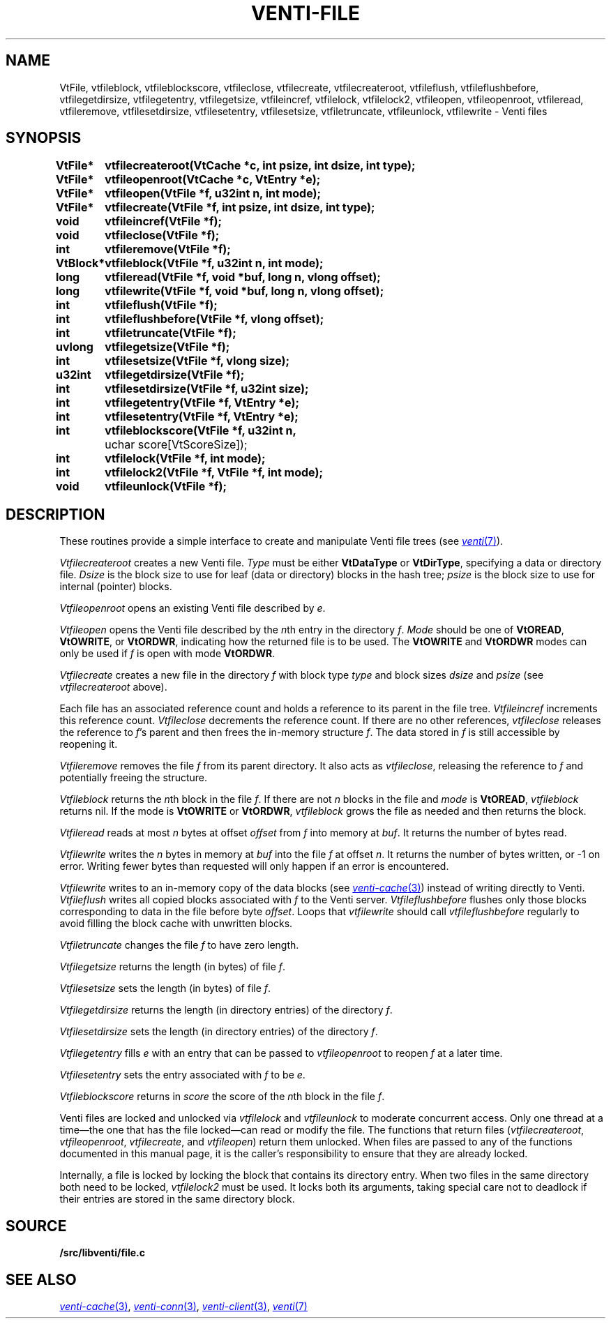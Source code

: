 .TH VENTI-FILE 3
.SH NAME
VtFile,
vtfileblock,
vtfileblockscore,
vtfileclose,
vtfilecreate,
vtfilecreateroot,
vtfileflush,
vtfileflushbefore,
vtfilegetdirsize,
vtfilegetentry,
vtfilegetsize,
vtfileincref,
vtfilelock,
vtfilelock2,
vtfileopen,
vtfileopenroot,
vtfileread, 
vtfileremove,
vtfilesetdirsize,
vtfilesetentry,
vtfilesetsize,
vtfiletruncate,
vtfileunlock,
vtfilewrite \- Venti files
.SH SYNOPSIS
.ta +\w'\fLVtBlock* 'u
.PP
.B
VtFile*	vtfilecreateroot(VtCache *c, int psize, int dsize, int type);
.PP
.B
VtFile*	vtfileopenroot(VtCache *c, VtEntry *e);
.PP
.B
VtFile*	vtfileopen(VtFile *f, u32int n, int mode);
.PP
.B
VtFile*	vtfilecreate(VtFile *f, int psize, int dsize, int type);
.PP
.B
void	vtfileincref(VtFile *f);
.PP
.B
void	vtfileclose(VtFile *f);
.PP
.B
int	vtfileremove(VtFile *f);
.PP
.B
VtBlock*	vtfileblock(VtFile *f, u32int n, int mode);
.PP
.B
long	vtfileread(VtFile *f, void *buf, long n, vlong offset);
.PP
.B
long	vtfilewrite(VtFile *f, void *buf, long n, vlong offset);
.PP
.B
int	vtfileflush(VtFile *f);
.PP
.B
int	vtfileflushbefore(VtFile *f, vlong offset);
.PP
.B
int	vtfiletruncate(VtFile *f);
.PP
.B
uvlong	vtfilegetsize(VtFile *f);
.PP
.B
int	vtfilesetsize(VtFile *f, vlong size);
.PP
.B
u32int	vtfilegetdirsize(VtFile *f);
.PP
.B
int	vtfilesetdirsize(VtFile *f, u32int size);
.PP
.B
int	vtfilegetentry(VtFile *f, VtEntry *e);
.PP
.B
int	vtfilesetentry(VtFile *f, VtEntry *e);
.PP
.B
int	vtfileblockscore(VtFile *f, u32int n, 
	    uchar score[VtScoreSize]);
.PP
.B
int	vtfilelock(VtFile *f, int mode);
.PP
.B
int	vtfilelock2(VtFile *f, VtFile *f, int mode);
.PP
.B
void	vtfileunlock(VtFile *f);
.SH DESCRIPTION
These routines provide a simple interface to create and
manipulate Venti file trees (see
.MR venti 7 ).
.PP
.I Vtfilecreateroot
creates a new Venti file.
.I Type
must be either
.B VtDataType
or
.BR VtDirType ,
specifying a data or directory file.
.I Dsize
is the block size to use for leaf (data or directory) blocks in the hash tree;
.I psize
is the block size to use for internal (pointer) blocks.
.PP
.I Vtfileopenroot
opens an existing Venti file described by
.IR e .
.PP
.I Vtfileopen
opens the Venti file described by the
.IR n th
entry in the directory
.IR f .
.I Mode
should be one of
.BR VtOREAD ,
.BR VtOWRITE ,
or
.BR VtORDWR ,
indicating how the returned file is to be used.
The
.BR VtOWRITE
and
.BR VtORDWR
modes can only be used if
.IR f
is open with mode
.BR VtORDWR .
.PP
.I Vtfilecreate
creates a new file in the directory
.I f
with block type
.I type
and block sizes
.I dsize
and
.I psize
(see
.I vtfilecreateroot
above).
.PP
Each file has an associated reference count
and holds a reference to its parent in the file tree.
.I Vtfileincref
increments this reference count.
.I Vtfileclose
decrements the reference count.
If there are no other references,
.I vtfileclose
releases the reference to
.IR f 's
parent and then frees the in-memory structure
.IR f .
The data stored in 
.I f
is still accessible by reopening it.
.PP
.I Vtfileremove
removes the file
.I f
from its parent directory.
It also acts as 
.IR vtfileclose ,
releasing the reference to
.I f
and potentially freeing the structure.
.PP
.I Vtfileblock
returns the
.IR n th
block in the file
.IR f .
If there are not 
.I n
blocks in the file and
.I mode
is 
.BR VtOREAD ,
.I vtfileblock
returns nil.
If the mode is
.B VtOWRITE
or
.BR VtORDWR ,
.I vtfileblock
grows the file as needed and then returns the block.
.PP
.I Vtfileread
reads at most
.I n
bytes at offset
.I offset
from
.I f
into memory at
.IR buf .
It returns the number of bytes read.
.PP
.I Vtfilewrite
writes the 
.I n
bytes in memory at
.I buf
into the file
.I f
at offset 
.IR n .
It returns the number of bytes written,
or \-1 on error.
Writing fewer bytes than requested will only happen
if an error is encountered.
.PP
.I Vtfilewrite
writes to an in-memory copy of the data blocks
(see
.MR venti-cache 3 )
instead of writing directly to Venti.
.I Vtfileflush
writes all copied blocks associated with 
.I f
to the Venti server.
.I Vtfileflushbefore
flushes only those blocks corresponding to data in the file before
byte
.IR offset .
Loops that
.I vtfilewrite
should call
.I vtfileflushbefore
regularly to avoid filling the block cache with unwritten blocks.
.PP
.I Vtfiletruncate
changes the file
.I f
to have zero length.
.PP
.I Vtfilegetsize
returns the length (in bytes) of file
.IR f .
.PP
.I Vtfilesetsize
sets the length (in bytes) of file
.IR f .
.PP
.I Vtfilegetdirsize
returns the length (in directory entries)
of the directory
.IR f .
.PP
.I Vtfilesetdirsize
sets the length (in directory entries)
of the directory
.IR f .
.PP
.I Vtfilegetentry
fills
.I e
with an entry that can be passed to
.IR vtfileopenroot
to reopen
.I f
at a later time.
.PP
.I Vtfilesetentry
sets the entry associated with
.I f
to be
.IR e .
.PP
.I Vtfileblockscore
returns in
.I score
the score of the
.IR n th
block in the file
.IR f .
.PP
Venti files are locked and unlocked
via
.I vtfilelock
and
.I vtfileunlock
to moderate concurrent access.
Only one thread at a time\(emthe one that has the file locked\(emcan
read or modify the file.
The functions that return files
.RI ( vtfilecreateroot ,
.IR vtfileopenroot ,
.IR vtfilecreate ,
and
.IR vtfileopen )
return them unlocked.
When files are passed to any of the functions documented in 
this manual page, it is the caller's responsibility to ensure that
they are already locked.
.PP
Internally, a file is locked by locking the
block that contains its directory entry.
When two files in the same
directory both need to be locked,
.I vtfilelock2
must be used.
It locks both its arguments, taking special care
not to deadlock if their entries are stored
in the same directory block.
.SH SOURCE
.B \*9/src/libventi/file.c
.SH SEE ALSO
.MR venti-cache 3 ,
.MR venti-conn 3 ,
.MR venti-client 3 ,
.MR venti 7
